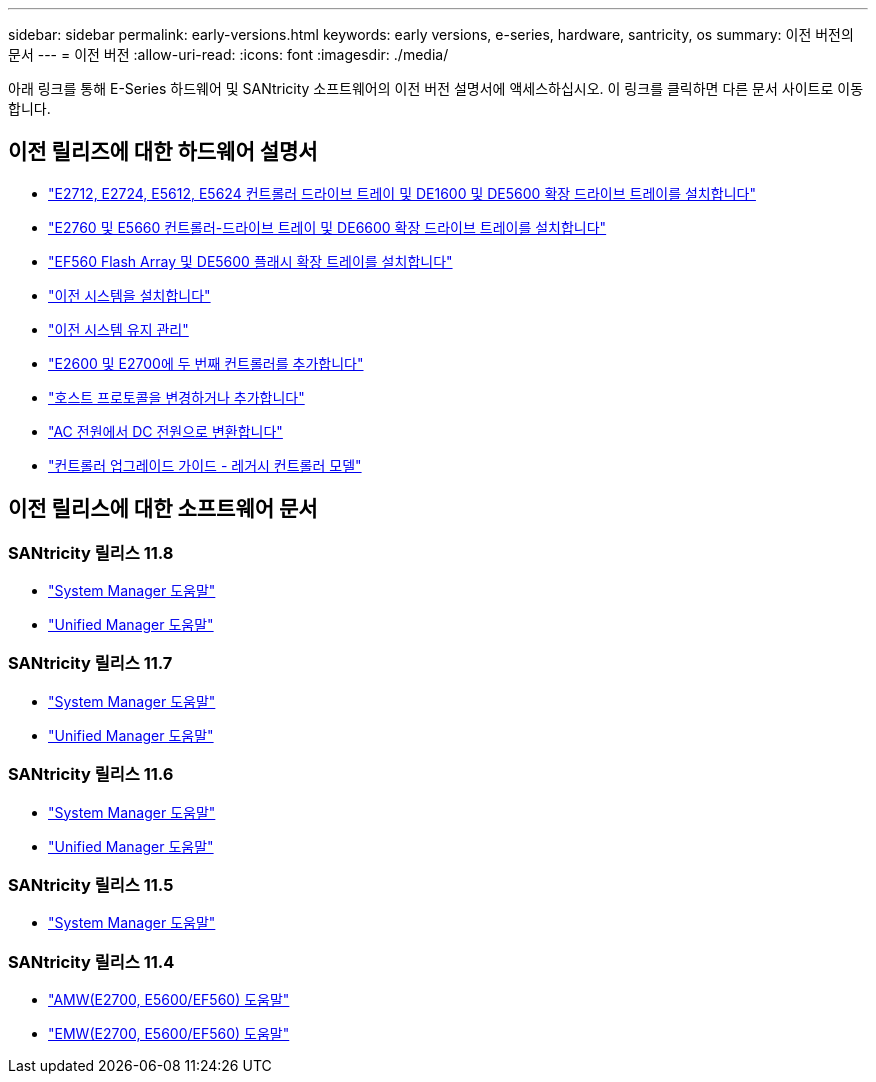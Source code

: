 ---
sidebar: sidebar 
permalink: early-versions.html 
keywords: early versions, e-series, hardware, santricity, os 
summary: 이전 버전의 문서 
---
= 이전 버전
:allow-uri-read: 
:icons: font
:imagesdir: ./media/


[role="lead"]
아래 링크를 통해 E-Series 하드웨어 및 SANtricity 소프트웨어의 이전 버전 설명서에 액세스하십시오. 이 링크를 클릭하면 다른 문서 사이트로 이동합니다.



== 이전 릴리즈에 대한 하드웨어 설명서

* https://library.netapp.com/ecm/ecm_download_file/ECMLP2484026["E2712, E2724, E5612, E5624 컨트롤러 드라이브 트레이 및 DE1600 및 DE5600 확장 드라이브 트레이를 설치합니다"^]
* https://library.netapp.com/ecm/ecm_download_file/ECMLP2484072["E2760 및 E5660 컨트롤러-드라이브 트레이 및 DE6600 확장 드라이브 트레이를 설치합니다"^]
* https://library.netapp.com/ecm/ecm_download_file/ECMLP2484108["EF560 Flash Array 및 DE5600 플래시 확장 트레이를 설치합니다"^]
* https://mysupport.netapp.com/info/web/ECMP11392380.html["이전 시스템을 설치합니다"^]
* https://mysupport.netapp.com/info/web/ECMP11751516.html["이전 시스템 유지 관리"^]
* https://mysupport.netapp.com/ecm/ecm_download_file/ECMP1394872["E2600 및 E2700에 두 번째 컨트롤러를 추가합니다"^]
* https://library.netapp.com/ecm/ecm_download_file/ECMLP2353447["호스트 프로토콜을 변경하거나 추가합니다"^]
* https://mysupport.netapp.com/ecm/ecm_download_file/ECMP1656638["AC 전원에서 DC 전원으로 변환합니다"^]
* https://library.netapp.com/ecm/ecm_download_file/ECMLP2589397["컨트롤러 업그레이드 가이드 - 레거시 컨트롤러 모델"^]




== 이전 릴리스에 대한 소프트웨어 문서



=== SANtricity 릴리스 11.8

* https://docs.netapp.com/us-en/e-series-santricity-118/index.html["System Manager 도움말"^]
* https://docs.netapp.com/us-en/e-series-santricity-118/index.html["Unified Manager 도움말"^]




=== SANtricity 릴리스 11.7

* https://docs.netapp.com/us-en/e-series-santricity-117/index.html["System Manager 도움말"^]
* https://docs.netapp.com/us-en/e-series-santricity-117/index.html["Unified Manager 도움말"^]




=== SANtricity 릴리스 11.6

* https://docs.netapp.com/us-en/e-series-santricity-116/index.html["System Manager 도움말"^]
* https://docs.netapp.com/us-en/e-series-santricity-116/index.html["Unified Manager 도움말"^]




=== SANtricity 릴리스 11.5

* https://docs.netapp.com/us-en/e-series-santricity-115/index.html["System Manager 도움말"^]




=== SANtricity 릴리스 11.4

* https://mysupport.netapp.com/ecm/ecm_get_file/ECMLP2862590["AMW(E2700, E5600/EF560) 도움말"^]
* https://mysupport.netapp.com/ecm/ecm_get_file/ECMLP2862588["EMW(E2700, E5600/EF560) 도움말"^]

